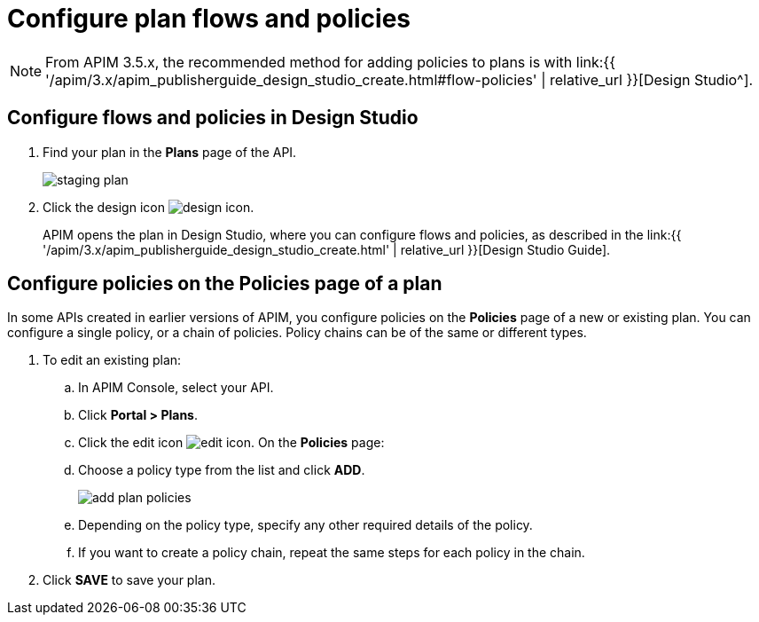 = Configure plan flows and policies
:page-sidebar: apim_3_x_sidebar
:page-permalink: apim/3.x/apim_publisherguide_plan_policies.html
:page-folder: apim/user-guide/publisher
:page-keywords: Gravitee.io, API Platform, API Management, API Gateway, documentation, manual, guide, reference, api, CGU, GCU
:page-layout: apim3x

NOTE: From APIM 3.5.x, the recommended method for adding policies to plans is with link:{{ '/apim/3.x/apim_publisherguide_design_studio_create.html#flow-policies' | relative_url }}[Design Studio^].

== Configure flows and policies in Design Studio

. Find your plan in the **Plans** page of the API.
+
image::{% link images/apim/3.x/api-publisher-guide/plans-subscriptions/staging-plan.png %}[]
. Click the design icon image:{% link images/icons/design-icon.png %}[role="icon"].
+
APIM opens the plan in Design Studio, where you can configure flows and policies, as described in the link:{{ '/apim/3.x/apim_publisherguide_design_studio_create.html' | relative_url }}[Design Studio Guide].

== Configure policies on the Policies page of a plan

In some APIs created in earlier versions of APIM, you configure policies on the **Policies** page of a new or existing plan.
You can configure a single policy, or a chain of policies. Policy chains can be of the same or different types.

. To edit an existing plan:
  .. In APIM Console, select your API.
  .. Click **Portal > Plans**.
  .. Click the edit icon image:{% link images/icons/edit-icon.png %}[role="icon"]. On the **Policies** page:
.. Choose a policy type from the list and click *ADD*.
+
image::{% link images/apim/3.x/api-publisher-guide/plans-subscriptions/add-plan-policies.png %}[]
+
.. Depending on the policy type, specify any other required details of the policy.
.. If you want to create a policy chain, repeat the same steps for each policy in the chain.
. Click **SAVE** to save your plan.
